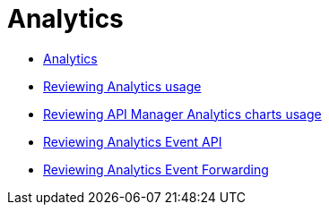 = Analytics

// Analytics
*** link:/api-manager/v/2.x/analytics-concept[Analytics]
*** link:/api-manager/v/2.x/viewing-api-analytics[Reviewing Analytics usage]
*** link:/api-manager/v/2.x/analytics-chart[Reviewing API Manager Analytics charts usage]
*** link:/api-manager/v/2.x/analytics-event-api[Reviewing Analytics Event API]
*** link:/api-manager/v/2.x/analytics-event-forward[Reviewing Analytics Event Forwarding]

